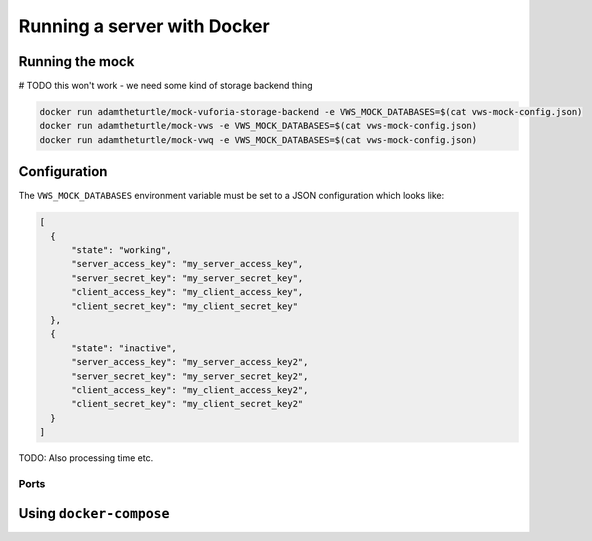 Running a server with Docker
============================

Running the mock
----------------

# TODO this won't work - we need some kind of storage backend thing

.. code:: sh

   docker run adamtheturtle/mock-vuforia-storage-backend -e VWS_MOCK_DATABASES=$(cat vws-mock-config.json)
   docker run adamtheturtle/mock-vws -e VWS_MOCK_DATABASES=$(cat vws-mock-config.json)
   docker run adamtheturtle/mock-vwq -e VWS_MOCK_DATABASES=$(cat vws-mock-config.json)

Configuration
-------------

The ``VWS_MOCK_DATABASES`` environment variable must be set to a JSON configuration which looks like:

.. code-block:: json

   [
     {
         "state": "working",
         "server_access_key": "my_server_access_key",
         "server_secret_key": "my_server_secret_key",
         "client_access_key": "my_client_access_key",
         "client_secret_key": "my_client_secret_key"
     },
     {
         "state": "inactive",
         "server_access_key": "my_server_access_key2",
         "server_secret_key": "my_server_secret_key2",
         "client_access_key": "my_client_access_key2",
         "client_secret_key": "my_client_secret_key2"
     }
   ]

TODO: Also processing time etc.

Ports
~~~~~

Using ``docker-compose``
------------------------
